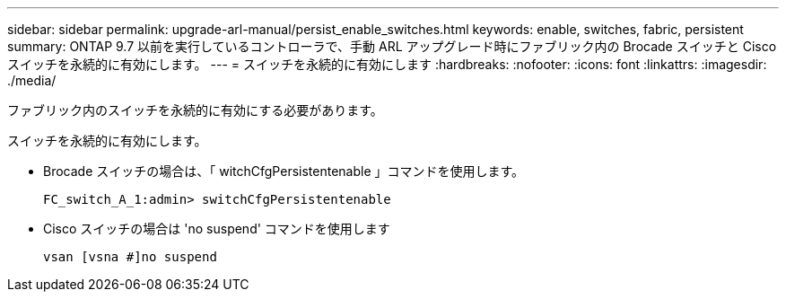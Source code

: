 ---
sidebar: sidebar 
permalink: upgrade-arl-manual/persist_enable_switches.html 
keywords: enable, switches, fabric, persistent 
summary: ONTAP 9.7 以前を実行しているコントローラで、手動 ARL アップグレード時にファブリック内の Brocade スイッチと Cisco スイッチを永続的に有効にします。 
---
= スイッチを永続的に有効にします
:hardbreaks:
:nofooter: 
:icons: font
:linkattrs: 
:imagesdir: ./media/


[role="lead"]
ファブリック内のスイッチを永続的に有効にする必要があります。

スイッチを永続的に有効にします。

* Brocade スイッチの場合は、「 witchCfgPersistentenable 」コマンドを使用します。
+
[listing]
----
FC_switch_A_1:admin> switchCfgPersistentenable
----
* Cisco スイッチの場合は 'no suspend' コマンドを使用します
+
[listing]
----
vsan [vsna #]no suspend
----

